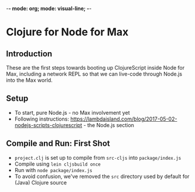 -*- mode: org; mode: visual-line; -*-
#+STARTUP: indent

* Clojure for Node for Max
** Introduction

These are the first steps towards booting up ClojureScript inside Node for Max, including a network REPL so that we can live-code through Node.js into the Max world.

** Setup

- To start, pure Node.js - no Max involvement yet
- Following instructions: [[https://lambdaisland.com/blog/2017-05-02-nodejs-scripts-clojurescript]] - the Node.js section

** Compile and Run: First Shot

- =project.clj= is set up to compile from =src-cljs= into =package/index.js=
- Compile using =lein cljsbuild once=
- Run with =node package/index.js=
- To avoid confusion, we've removed the =src= directory used by default for (Java) Clojure source
